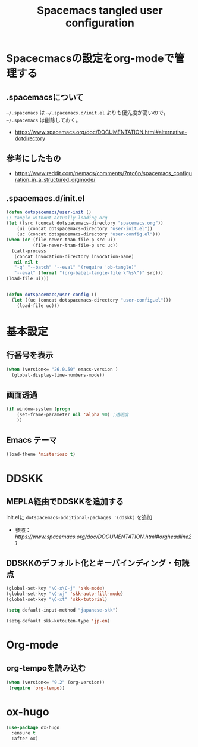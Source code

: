 #+TITLE: Spacemacs tangled user configuration
#+STARTUP: headlines
#+STARTUP: nohideblocks
#+STARTUP: noindent
#+OPTIONS: toc:4 h:4
#+PROPERTY: header-args:emacs-lisp :comments link
* Spacecmacsの設定をorg-modeで管理する
** .spacemacsについて
=~/.spacemacs= は =~/.spacemacs.d/init.el= よりも優先度が高いので， =~/.spacemacs= は削除しておく。
- [[https://www.spacemacs.org/doc/DOCUMENTATION.html#alternative-dotdirectory]]
** 参考にしたもの
- [[https://www.reddit.com/r/emacs/comments/7ntc6p/spacemacs_configuration_in_a_structured_orgmode/]]
** .spacemacs.d/init.el
#+BEGIN_SRC emacs-lisp :tangle no
  (defun dotspacemacs/user-init ()
  ;; tangle without actually loading org
  (let ((src (concat dotspacemacs-directory "spacemacs.org"))
      (ui (concat dotspacemacs-directory "user-init.el"))
      (uc (concat dotspacemacs-directory "user-config.el")))
  (when (or (file-newer-than-file-p src ui)
            (file-newer-than-file-p src uc))
    (call-process
     (concat invocation-directory invocation-name)
     nil nil t
     "-q" "--batch" "--eval" "(require 'ob-tangle)"
     "--eval" (format "(org-babel-tangle-file \"%s\")" src)))
  (load-file ui)))


  (defun dotspacemacs/user-config ()
    (let ((uc (concat dotspacemacs-directory "user-config.el")))
      (load-file uc)))
#+END_SRC
* 基本設定
** 行番号を表示
#+BEGIN_SRC emacs-lisp :tangle user-init.el
  (when (version<= "26.0.50" emacs-version )
    (global-display-line-numbers-mode))
#+END_SRC
** 画面透過
#+BEGIN_SRC emacs-lisp :tangle user-init.el
  (if window-system (progn
      (set-frame-parameter nil 'alpha 90) ;透明度
      ))
#+END_SRC
** Emacs テーマ
#+BEGIN_SRC emacs-lisp :tangle user-config.el
  (load-theme 'misterioso t)
#+END_SRC
* DDSKK
** MEPLA経由でDDSKKを追加する
init.elに =dotspacemacs-additional-packages '(ddskk)= を追加
   - 参照：[[ https://www.spacemacs.org/doc/DOCUMENTATION.html#orgheadline21]]

** DDSKKのデフォルト化とキーバインディング・句読点

#+BEGIN_SRC emacs-lisp :tangle user-init.el
  (global-set-key "\C-x\C-j" 'skk-mode)
  (global-set-key "\C-xj" 'skk-auto-fill-mode)
  (global-set-key "\C-xt" 'skk-tutorial)

  (setq default-input-method "japanese-skk")

  (setq-default skk-kutouten-type 'jp-en)
#+END_SRC
* Org-mode
** org-tempoを読み込む 
#+BEGIN_SRC emacs-lisp :tangle user-config.el
  (when (version<= "9.2" (org-version))
   (require 'org-tempo))
#+END_SRC
* ox-hugo
#+BEGIN_SRC emacs-lisp :tangle user-config.el
  (use-package ox-hugo
    :ensure t
    :after ox)
#+END_SRC
